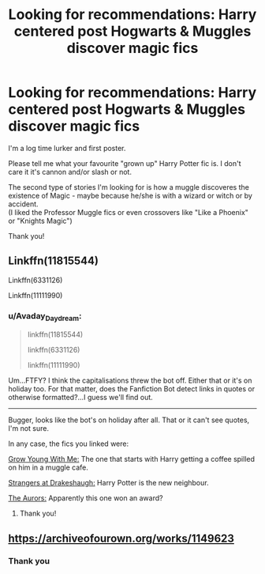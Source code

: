 #+TITLE: Looking for recommendations: Harry centered post Hogwarts & Muggles discover magic fics

* Looking for recommendations: Harry centered post Hogwarts & Muggles discover magic fics
:PROPERTIES:
:Author: Melereth
:Score: 2
:DateUnix: 1515228247.0
:DateShort: 2018-Jan-06
:FlairText: Request
:END:
I'm a log time lurker and first poster.

Please tell me what your favourite "grown up" Harry Potter fic is. I don't care it it's cannon and/or slash or not.

The second type of stories I'm looking for is how a muggle discoveres the existence of Magic - maybe because he/she is with a wizard or witch or by accident.\\
(I liked the Professor Muggle fics or even crossovers like "Like a Phoenix" or "Knights Magic")

Thank you!


** Linkffn(11815544)

Linkffn(6331126)

Linkffn(11111990)
:PROPERTIES:
:Author: openthekey
:Score: 3
:DateUnix: 1515256623.0
:DateShort: 2018-Jan-06
:END:

*** u/Avaday_Daydream:
#+begin_quote
  linkffn(11815544)

  linkffn(6331126)

  linkffn(11111990)
#+end_quote

Um...FTFY? I think the capitalisations threw the bot off. Either that or it's on holiday too. For that matter, does the Fanfiction Bot detect links in quotes or otherwise formatted?...I guess we'll find out.

--------------

Bugger, looks like the bot's on holiday after all. That or it can't see quotes, I'm not sure.

In any case, the fics you linked were:

[[https://www.fanfiction.net/s/11111990/1/Grow-Young-with-Me][Grow Young With Me:]] The one that starts with Harry getting a coffee spilled on him in a muggle cafe.

[[https://www.fanfiction.net/s/6331126/1/Strangers-at-Drakeshaugh][Strangers at Drakeshaugh:]] Harry Potter is the new neighbour.

[[https://www.fanfiction.net/s/11815544/1/The-Aurors][The Aurors:]] Apparently this one won an award?
:PROPERTIES:
:Author: Avaday_Daydream
:Score: 4
:DateUnix: 1515277280.0
:DateShort: 2018-Jan-07
:END:

**** Thank you!
:PROPERTIES:
:Author: Melereth
:Score: 1
:DateUnix: 1515393948.0
:DateShort: 2018-Jan-08
:END:


** [[https://archiveofourown.org/works/1149623]]
:PROPERTIES:
:Author: Edocsiru
:Score: 2
:DateUnix: 1515229452.0
:DateShort: 2018-Jan-06
:END:

*** Thank you
:PROPERTIES:
:Author: Melereth
:Score: 1
:DateUnix: 1515393962.0
:DateShort: 2018-Jan-08
:END:
